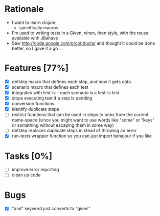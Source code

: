 * Rationale
 - I want to learn clojure
   - specifically macros
 - I'm used to writing tests in a Given, when, then style, with the reuse available with JBehave
 - Saw http://code.google.com/p/conducta/ and thought it could be done better, so I gave it a go ...

* Features [77%]
 - [X] defstep macro that defines each step, and how it gets data
 - [X] scenario macro that defines each test
 - [X] integrates with test-is - each scenario is a test-is test
 - [X] stops executing test if a step is pending
 - [X] conversion functions
 - [X] identify duplicate steps
 - [ ] restrict functions that can be used in steps to ones from the current name-space (since you
   might want to use words like "some" or "keys" or something without escaping them in some way)
 - [ ] defstep replaces duplicate steps in stead of throwing an error
 - [X] run-tests wrapper function so you can just import behajour if you like

* Tasks [0%]
 - [ ] improve error reporting
 - [ ] clean up code

* Bugs
 - [X] "and" keyword just converts to "given"
